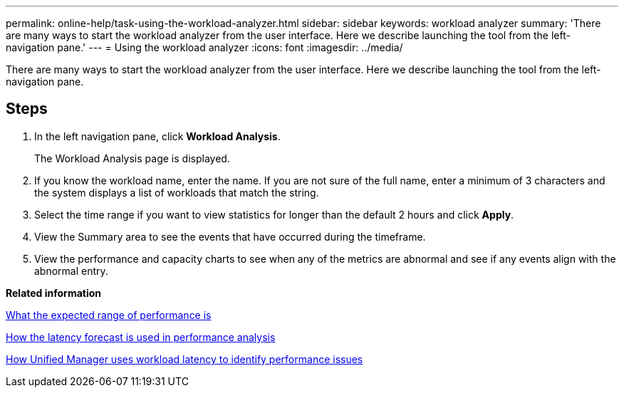 ---
permalink: online-help/task-using-the-workload-analyzer.html
sidebar: sidebar
keywords: workload analyzer
summary: 'There are many ways to start the workload analyzer from the user interface. Here we describe launching the tool from the left-navigation pane.'
---
= Using the workload analyzer
:icons: font
:imagesdir: ../media/

[.lead]
There are many ways to start the workload analyzer from the user interface. Here we describe launching the tool from the left-navigation pane.

== Steps

. In the left navigation pane, click *Workload Analysis*.
+
The Workload Analysis page is displayed.

. If you know the workload name, enter the name. If you are not sure of the full name, enter a minimum of 3 characters and the system displays a list of workloads that match the string.
. Select the time range if you want to view statistics for longer than the default 2 hours and click *Apply*.
. View the Summary area to see the events that have occurred during the timeframe.
. View the performance and capacity charts to see when any of the metrics are abnormal and see if any events align with the abnormal entry.

*Related information*

xref:concept-what-the-expected-range-of-performance-is.adoc[What the expected range of performance is]

xref:reference-how-the-expected-range-is-used-in-performance-analysis.adoc[How the latency forecast is used in performance analysis]

xref:concept-how-unified-manager-uses-workload-response-time-to-identify-performance-issues.adoc[How Unified Manager uses workload latency to identify performance issues]
